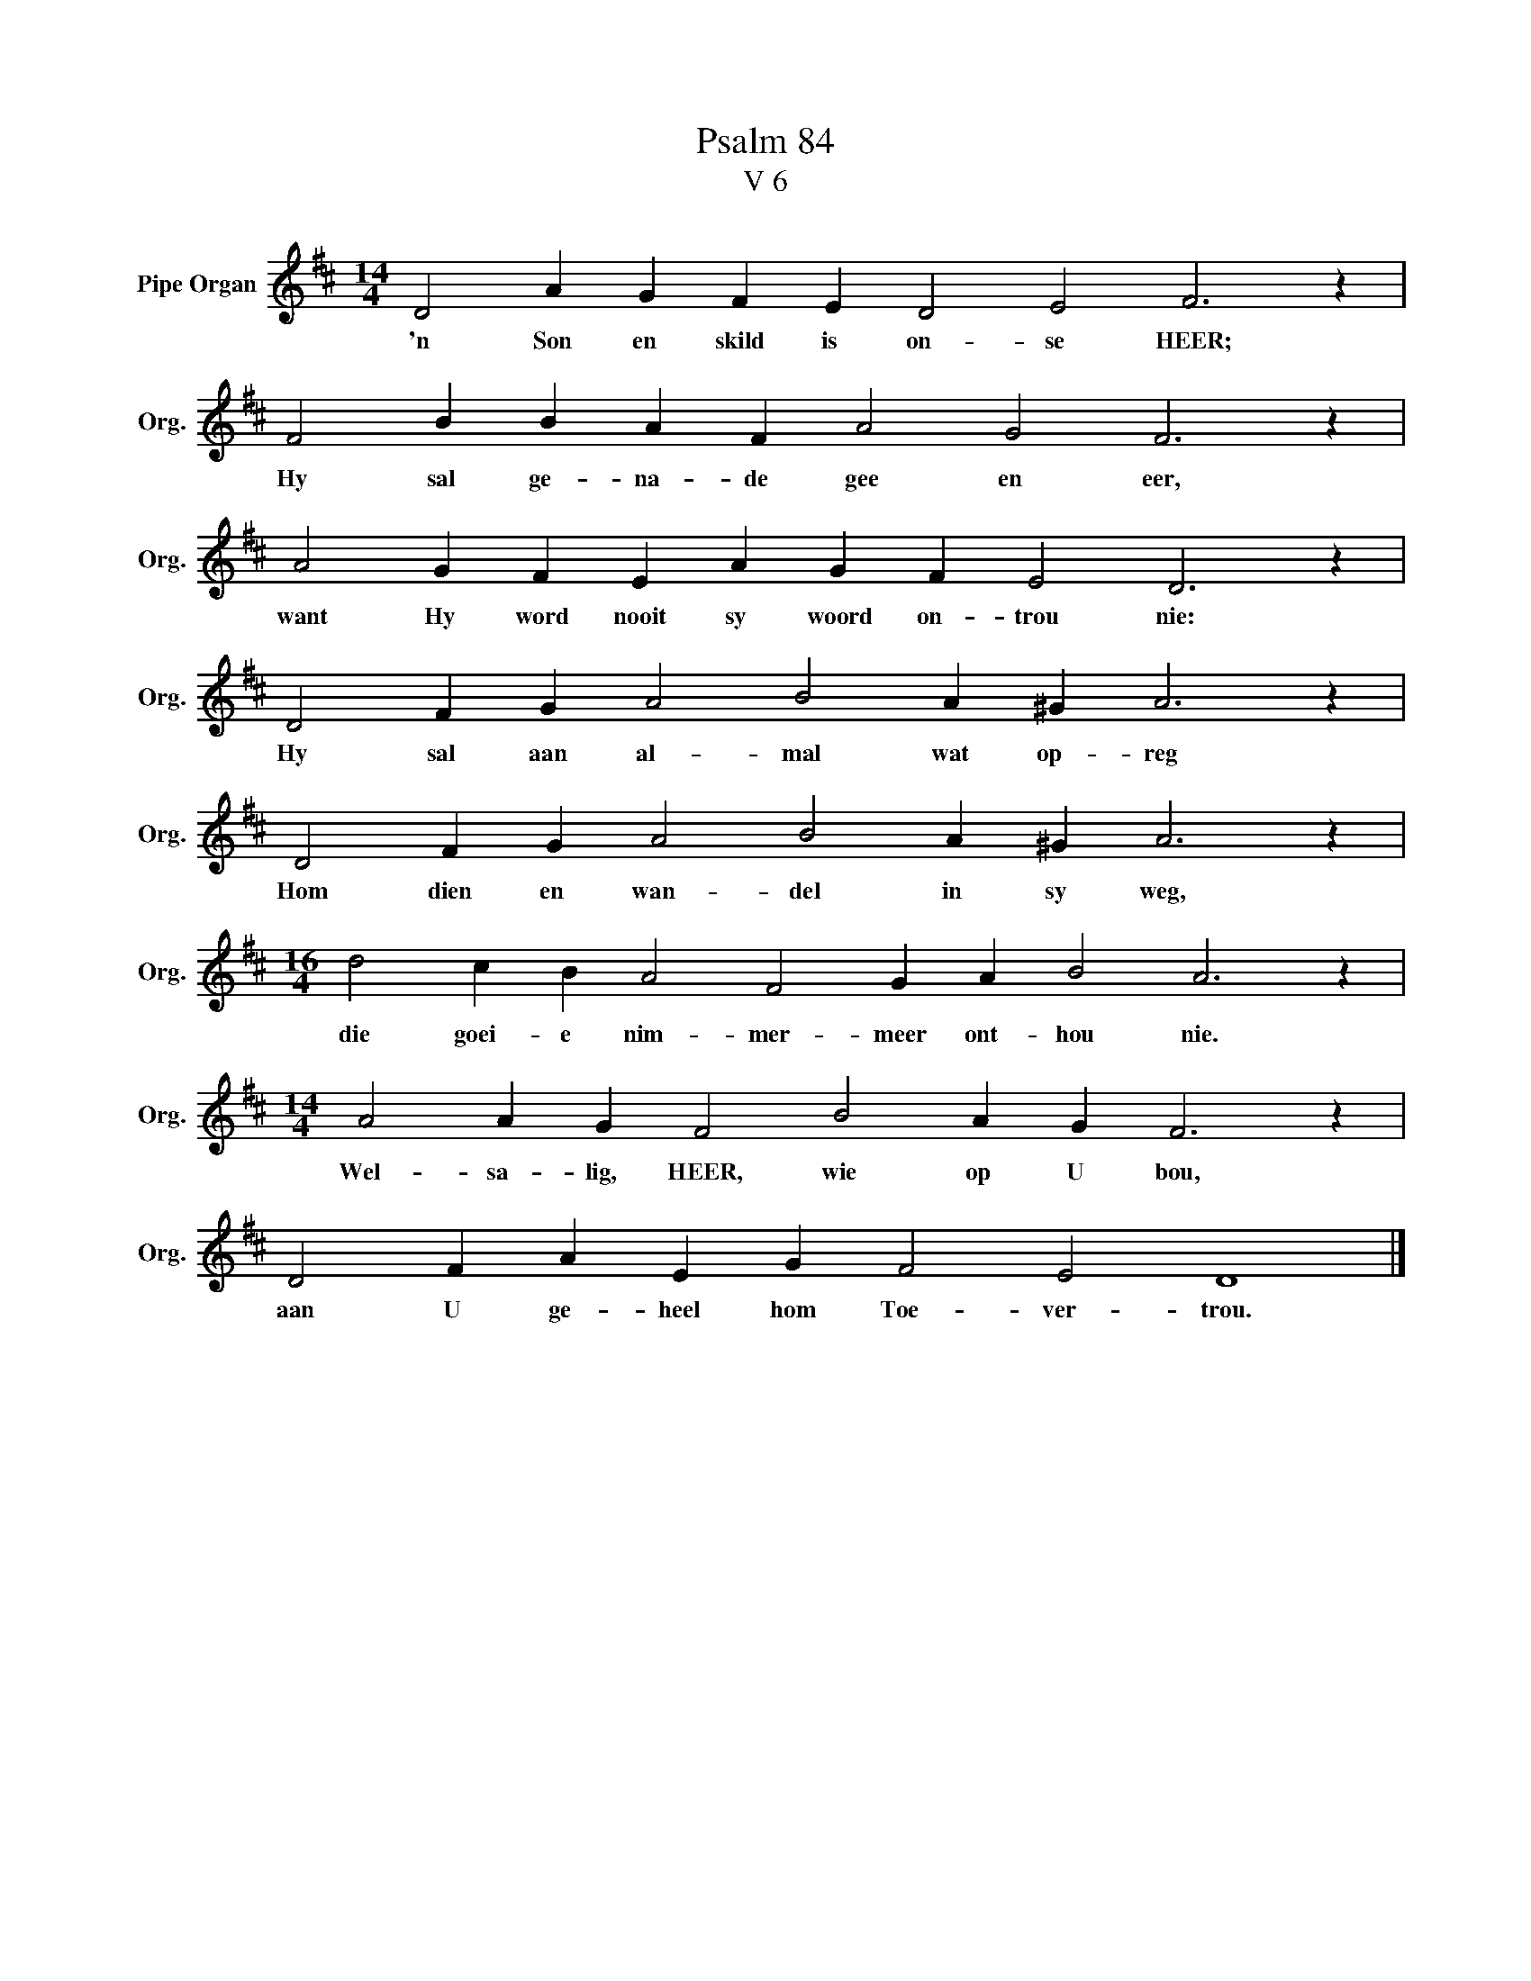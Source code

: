 X:1
T:Psalm 84
T:V 6
L:1/4
M:14/4
I:linebreak $
K:D
V:1 treble nm="Pipe Organ" snm="Org."
V:1
 D2 A G F E D2 E2 F3 z |$ F2 B B A F A2 G2 F3 z |$ A2 G F E A G F E2 D3 z |$ %3
w: 'n Son en skild is on- se HEER;|Hy sal ge- na- de gee en eer,|want Hy word nooit sy woord on- trou nie:|
 D2 F G A2 B2 A ^G A3 z |$ D2 F G A2 B2 A ^G A3 z |$[M:16/4] d2 c B A2 F2 G A B2 A3 z |$ %6
w: Hy sal aan al- mal wat op- reg|Hom dien en wan- del in sy weg,|die goei- e nim- mer- meer ont- hou nie.|
[M:14/4] A2 A G F2 B2 A G F3 z |$ D2 F A E G F2 E2 D4 |] %8
w: Wel- sa- lig, HEER, wie op U bou,|aan U ge- heel hom Toe- ver- trou.|

